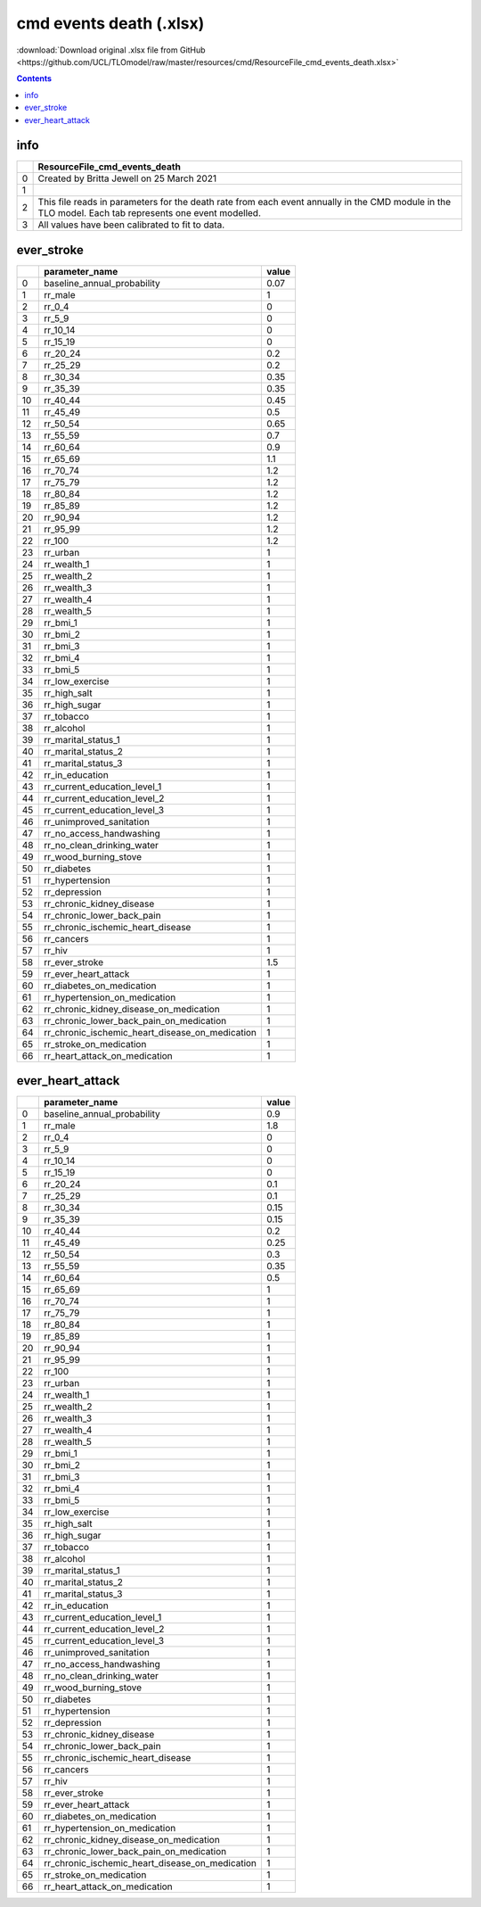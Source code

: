 cmd events death (.xlsx)
========================

:download:`Download original .xlsx file from GitHub <https://github.com/UCL/TLOmodel/raw/master/resources/cmd/ResourceFile_cmd_events_death.xlsx>`

.. contents::

info
----

====  =====================================================================================================================================================
  ..  ResourceFile\_cmd\_events\_death
====  =====================================================================================================================================================
   0  Created by Britta Jewell on 25 March 2021
   1
   2  This file reads in parameters for the death rate from each event annually in the CMD module in the TLO model. Each tab represents one event modelled.
   3  All values have been calibrated to fit to data.
====  =====================================================================================================================================================

ever_stroke
-----------

====  =====================================================  =======
  ..  parameter\_name                                          value
====  =====================================================  =======
   0  baseline\_annual\_probability                             0.07
   1  rr\_male                                                  1
   2  rr\_0\_4                                                  0
   3  rr\_5\_9                                                  0
   4  rr\_10\_14                                                0
   5  rr\_15\_19                                                0
   6  rr\_20\_24                                                0.2
   7  rr\_25\_29                                                0.2
   8  rr\_30\_34                                                0.35
   9  rr\_35\_39                                                0.35
  10  rr\_40\_44                                                0.45
  11  rr\_45\_49                                                0.5
  12  rr\_50\_54                                                0.65
  13  rr\_55\_59                                                0.7
  14  rr\_60\_64                                                0.9
  15  rr\_65\_69                                                1.1
  16  rr\_70\_74                                                1.2
  17  rr\_75\_79                                                1.2
  18  rr\_80\_84                                                1.2
  19  rr\_85\_89                                                1.2
  20  rr\_90\_94                                                1.2
  21  rr\_95\_99                                                1.2
  22  rr\_100                                                   1.2
  23  rr\_urban                                                 1
  24  rr\_wealth\_1                                             1
  25  rr\_wealth\_2                                             1
  26  rr\_wealth\_3                                             1
  27  rr\_wealth\_4                                             1
  28  rr\_wealth\_5                                             1
  29  rr\_bmi\_1                                                1
  30  rr\_bmi\_2                                                1
  31  rr\_bmi\_3                                                1
  32  rr\_bmi\_4                                                1
  33  rr\_bmi\_5                                                1
  34  rr\_low\_exercise                                         1
  35  rr\_high\_salt                                            1
  36  rr\_high\_sugar                                           1
  37  rr\_tobacco                                               1
  38  rr\_alcohol                                               1
  39  rr\_marital\_status\_1                                    1
  40  rr\_marital\_status\_2                                    1
  41  rr\_marital\_status\_3                                    1
  42  rr\_in\_education                                         1
  43  rr\_current\_education\_level\_1                          1
  44  rr\_current\_education\_level\_2                          1
  45  rr\_current\_education\_level\_3                          1
  46  rr\_unimproved\_sanitation                                1
  47  rr\_no\_access\_handwashing                               1
  48  rr\_no\_clean\_drinking\_water                            1
  49  rr\_wood\_burning\_stove                                  1
  50  rr\_diabetes                                              1
  51  rr\_hypertension                                          1
  52  rr\_depression                                            1
  53  rr\_chronic\_kidney\_disease                              1
  54  rr\_chronic\_lower\_back\_pain                            1
  55  rr\_chronic\_ischemic\_heart\_disease                     1
  56  rr\_cancers                                               1
  57  rr\_hiv                                                   1
  58  rr\_ever\_stroke                                          1.5
  59  rr\_ever\_heart\_attack                                   1
  60  rr\_diabetes\_on\_medication                              1
  61  rr\_hypertension\_on\_medication                          1
  62  rr\_chronic\_kidney\_disease\_on\_medication              1
  63  rr\_chronic\_lower\_back\_pain\_on\_medication            1
  64  rr\_chronic\_ischemic\_heart\_disease\_on\_medication     1
  65  rr\_stroke\_on\_medication                                1
  66  rr\_heart\_attack\_on\_medication                         1
====  =====================================================  =======

ever_heart_attack
-----------------

====  =====================================================  =======
  ..  parameter\_name                                          value
====  =====================================================  =======
   0  baseline\_annual\_probability                             0.9
   1  rr\_male                                                  1.8
   2  rr\_0\_4                                                  0
   3  rr\_5\_9                                                  0
   4  rr\_10\_14                                                0
   5  rr\_15\_19                                                0
   6  rr\_20\_24                                                0.1
   7  rr\_25\_29                                                0.1
   8  rr\_30\_34                                                0.15
   9  rr\_35\_39                                                0.15
  10  rr\_40\_44                                                0.2
  11  rr\_45\_49                                                0.25
  12  rr\_50\_54                                                0.3
  13  rr\_55\_59                                                0.35
  14  rr\_60\_64                                                0.5
  15  rr\_65\_69                                                1
  16  rr\_70\_74                                                1
  17  rr\_75\_79                                                1
  18  rr\_80\_84                                                1
  19  rr\_85\_89                                                1
  20  rr\_90\_94                                                1
  21  rr\_95\_99                                                1
  22  rr\_100                                                   1
  23  rr\_urban                                                 1
  24  rr\_wealth\_1                                             1
  25  rr\_wealth\_2                                             1
  26  rr\_wealth\_3                                             1
  27  rr\_wealth\_4                                             1
  28  rr\_wealth\_5                                             1
  29  rr\_bmi\_1                                                1
  30  rr\_bmi\_2                                                1
  31  rr\_bmi\_3                                                1
  32  rr\_bmi\_4                                                1
  33  rr\_bmi\_5                                                1
  34  rr\_low\_exercise                                         1
  35  rr\_high\_salt                                            1
  36  rr\_high\_sugar                                           1
  37  rr\_tobacco                                               1
  38  rr\_alcohol                                               1
  39  rr\_marital\_status\_1                                    1
  40  rr\_marital\_status\_2                                    1
  41  rr\_marital\_status\_3                                    1
  42  rr\_in\_education                                         1
  43  rr\_current\_education\_level\_1                          1
  44  rr\_current\_education\_level\_2                          1
  45  rr\_current\_education\_level\_3                          1
  46  rr\_unimproved\_sanitation                                1
  47  rr\_no\_access\_handwashing                               1
  48  rr\_no\_clean\_drinking\_water                            1
  49  rr\_wood\_burning\_stove                                  1
  50  rr\_diabetes                                              1
  51  rr\_hypertension                                          1
  52  rr\_depression                                            1
  53  rr\_chronic\_kidney\_disease                              1
  54  rr\_chronic\_lower\_back\_pain                            1
  55  rr\_chronic\_ischemic\_heart\_disease                     1
  56  rr\_cancers                                               1
  57  rr\_hiv                                                   1
  58  rr\_ever\_stroke                                          1
  59  rr\_ever\_heart\_attack                                   1
  60  rr\_diabetes\_on\_medication                              1
  61  rr\_hypertension\_on\_medication                          1
  62  rr\_chronic\_kidney\_disease\_on\_medication              1
  63  rr\_chronic\_lower\_back\_pain\_on\_medication            1
  64  rr\_chronic\_ischemic\_heart\_disease\_on\_medication     1
  65  rr\_stroke\_on\_medication                                1
  66  rr\_heart\_attack\_on\_medication                         1
====  =====================================================  =======


